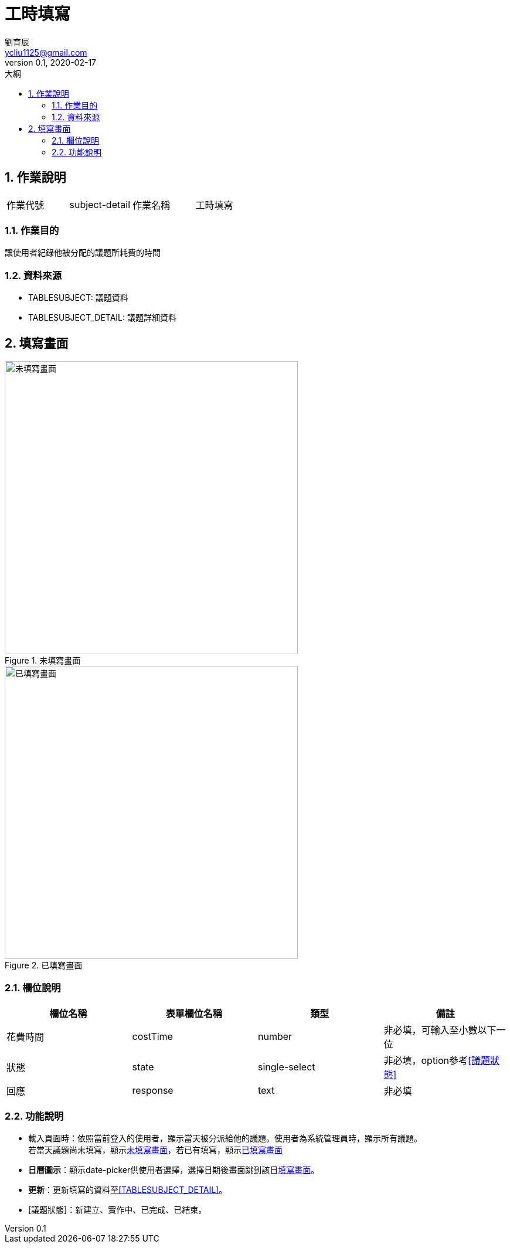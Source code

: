 = 工時填寫
劉育辰 <ycliu1125@gmail.com>
v0.1, 2020-02-17
:experimental:
:icons: font
:sectnums:
:toc: left
:toc-title: 大綱
:imagesdir: /images
:sourcedir: /uml

== 作業說明

|===
|作業代號|subject-detail|作業名稱|工時填寫
|===

=== 作業目的

讓使用者紀錄他被分配的議題所耗費的時間

=== 資料來源

[[TABLESUBJECT]]
* TABLESUBJECT: 議題資料

[[TABLESUBJECT_DETAIL]]
* TABLESUBJECT_DETAIL: 議題詳細資料

[[fill-form]]
== 填寫畫面

[[image-subject-detail-01]]
image::subject-detail-01.png[未填寫畫面,500,title="未填寫畫面"]

[[image-subject-detail-02]]
image::subject-detail-02.png[已填寫畫面,500,title="已填寫畫面"]

=== 欄位說明

[cols="1,1,1,1a",options="header"]
|===
|欄位名稱
|表單欄位名稱
|類型
|備註

|花費時間
|costTime
|number
|非必填，可輸入至小數以下一位

|狀態
|state
|single-select
|非必填，option參考<<議題狀態>>

|回應
|response
|text
|非必填

|===

=== 功能說明

* 載入頁面時：依照當前登入的使用者，顯示當天被分派給他的議題。使用者為系統管理員時，顯示所有議題。 +
若當天議題尚未填寫，顯示<<image-subject-detail-01>>，若已有填寫，顯示<<image-subject-detail-02>>
* btn:[日曆圖示]：顯示date-picker供使用者選擇，選擇日期後畫面跳到該日<<fill-form>>。
* btn:[更新]：更新填寫的資料至<<TABLESUBJECT_DETAIL>>。

[[議題狀態]]
* [議題狀態]：新建立、實作中、已完成、已結束。

